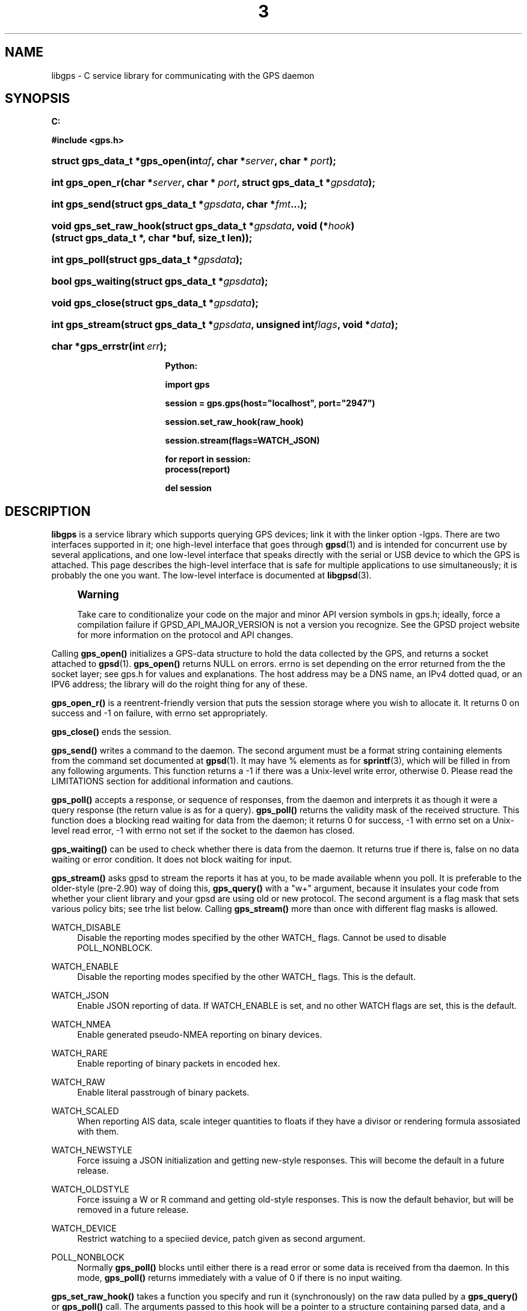 '\" t
.\"     Title: 3
.\"    Author: [see the "AUTHOR" section]
.\" Generator: DocBook XSL Stylesheets v1.75.1 <http://docbook.sf.net/>
.\"      Date: 14 Aug 2004
.\"    Manual: GPSD Documentation
.\"    Source: The GPSD Project
.\"  Language: English
.\"
.TH "3" "3" "14 Aug 2004" "The GPSD Project" "GPSD Documentation"
.\" -----------------------------------------------------------------
.\" * set default formatting
.\" -----------------------------------------------------------------
.\" disable hyphenation
.nh
.\" disable justification (adjust text to left margin only)
.ad l
.\" -----------------------------------------------------------------
.\" * MAIN CONTENT STARTS HERE *
.\" -----------------------------------------------------------------
.SH "NAME"
libgps \- C service library for communicating with the GPS daemon
.SH "SYNOPSIS"
.sp
.ft B
.nf

C:

#include <gps\&.h>

.fi
.ft
.HP \w'struct\ gps_data_t\ *gps_open('u
.BI "struct gps_data_t *gps_open(int" "af" ", char\ *" "server" ", char\ *\ " "port" ");"
.HP \w'int\ gps_open_r('u
.BI "int gps_open_r(char\ *" "server" ", char\ *\ " "port" ", struct\ gps_data_t\ *" "gpsdata" ");"
.HP \w'int\ gps_send('u
.BI "int gps_send(struct\ gps_data_t\ *" "gpsdata" ", char\ *" "fmt" "\&.\&.\&.);"
.HP \w'void\ gps_set_raw_hook('u
.BI "void gps_set_raw_hook(struct\ gps_data_t\ *" "gpsdata" ", void\ (*" "hook" ")(struct\ gps_data_t\ *,\ char\ *buf,\ size_t\ len));"
.HP \w'int\ gps_poll('u
.BI "int gps_poll(struct\ gps_data_t\ *" "gpsdata" ");"
.HP \w'bool\ gps_waiting('u
.BI "bool gps_waiting(struct\ gps_data_t\ *" "gpsdata" ");"
.HP \w'void\ gps_close('u
.BI "void gps_close(struct\ gps_data_t\ *" "gpsdata" ");"
.HP \w'int\ gps_stream('u
.BI "int gps_stream(struct\ gps_data_t\ *" "gpsdata" ", unsigned\ int" "flags" ", void\ *" "data" ");"
.HP \w'char\ *gps_errstr('u
.BI "char *gps_errstr(int\ " "err" ");"
.sp
.ft B
.nf

Python:

import gps

session = gps\&.gps(host="localhost", port="2947")

session\&.set_raw_hook(raw_hook)

session\&.stream(flags=WATCH_JSON)

for report in session:
    process(report)

del session

.fi
.ft
.SH "DESCRIPTION"
.PP
\fBlibgps\fR
is a service library which supports querying GPS devices; link it with the linker option \-lgps\&. There are two interfaces supported in it; one high\-level interface that goes through
\fBgpsd\fR(1)
and is intended for concurrent use by several applications, and one low\-level interface that speaks directly with the serial or USB device to which the GPS is attached\&. This page describes the high\-level interface that is safe for multiple applications to use simultaneously; it is probably the one you want\&. The low\-level interface is documented at
\fBlibgpsd\fR(3)\&.
.if n \{\
.sp
.\}
.RS 4
.it 1 an-trap
.nr an-no-space-flag 1
.nr an-break-flag 1
.br
.ps +1
\fBWarning\fR
.ps -1
.br
.PP
Take care to conditionalize your code on the major and minor API version symbols in
gps\&.h; ideally, force a compilation failure if GPSD_API_MAJOR_VERSION is not a version you recognize\&. See the GPSD project website for more information on the protocol and API changes\&.
.sp .5v
.RE
.PP
Calling
\fBgps_open()\fR
initializes a GPS\-data structure to hold the data collected by the GPS, and returns a socket attached to
\fBgpsd\fR(1)\&.
\fBgps_open()\fR
returns NULL on errors\&. errno is set depending on the error returned from the the socket layer; see
gps\&.h
for values and explanations\&. The host address may be a DNS name, an IPv4 dotted quad, or an IPV6 address; the library will do the roight thing for any of these\&.
.PP
\fBgps_open_r()\fR
is a reentrent\-friendly version that puts the session storage where you wish to allocate it\&. It returns 0 on success and \-1 on failure, with errno set appropriately\&.
.PP
\fBgps_close()\fR
ends the session\&.
.PP
\fBgps_send()\fR
writes a command to the daemon\&. The second argument must be a format string containing elements from the command set documented at
\fBgpsd\fR(1)\&. It may have % elements as for
\fBsprintf\fR(3), which will be filled in from any following arguments\&. This function returns a \-1 if there was a Unix\-level write error, otherwise 0\&. Please read the LIMITATIONS section for additional information and cautions\&.
.PP
\fBgps_poll()\fR
accepts a response, or sequence of responses, from the daemon and interprets it as though it were a query response (the return value is as for a query)\&.
\fBgps_poll()\fR
returns the validity mask of the received structure\&. This function does a blocking read waiting for data from the daemon; it returns 0 for success, \-1 with errno set on a Unix\-level read error, \-1 with errno not set if the socket to the daemon has closed\&.
.PP
\fBgps_waiting()\fR
can be used to check whether there is data from the daemon\&. It returns true if there is, false on no data waiting or error condition\&. It does not block waiting for input\&.
.PP
\fBgps_stream()\fR
asks
gpsd
to stream the reports it has at you, to be made available whenn you poll\&. It is preferable to the older\-style (pre\-2\&.90) way of doing this,
\fBgps_query()\fR
with a "w+" argument, because it insulates your code from whether your client library and your
gpsd
are using old or new protocol\&. The second argument is a flag mask that sets various policy bits; see trhe list below\&. Calling
\fBgps_stream()\fR
more than once with different flag masks is allowed\&.
.PP
WATCH_DISABLE
.RS 4
Disable the reporting modes specified by the other WATCH_ flags\&. Cannot be used to disable POLL_NONBLOCK\&.
.RE
.PP
WATCH_ENABLE
.RS 4
Disable the reporting modes specified by the other WATCH_ flags\&. This is the default\&.
.RE
.PP
WATCH_JSON
.RS 4
Enable JSON reporting of data\&. If WATCH_ENABLE is set, and no other WATCH flags are set, this is the default\&.
.RE
.PP
WATCH_NMEA
.RS 4
Enable generated pseudo\-NMEA reporting on binary devices\&.
.RE
.PP
WATCH_RARE
.RS 4
Enable reporting of binary packets in encoded hex\&.
.RE
.PP
WATCH_RAW
.RS 4
Enable literal passtrough of binary packets\&.
.RE
.PP
WATCH_SCALED
.RS 4
When reporting AIS data, scale integer quantities to floats if they have a divisor or rendering formula assosiated with them\&.
.RE
.PP
WATCH_NEWSTYLE
.RS 4
Force issuing a JSON initialization and getting new\-style responses\&. This will become the default in a future release\&.
.RE
.PP
WATCH_OLDSTYLE
.RS 4
Force issuing a W or R command and getting old\-style responses\&. This is now the default behavior, but will be removed in a future release\&.
.RE
.PP
WATCH_DEVICE
.RS 4
Restrict watching to a speciied device, patch given as second argument\&.
.RE
.PP
POLL_NONBLOCK
.RS 4
Normally
\fBgps_poll()\fR
blocks until either there is a read error or some data is received from tha daemon\&. In this mode,
\fBgps_poll()\fR
returns immediately with a value of 0 if there is no input waiting\&.
.RE
.PP
\fBgps_set_raw_hook()\fR
takes a function you specify and run it (synchronously) on the raw data pulled by a
\fBgps_query()\fR
or
\fBgps_poll()\fR
call\&. The arguments passed to this hook will be a pointer to a structure containing parsed data, and a buffer containining the raw
gpsd
response\&.
.PP
\fBgps_errstr()\fR
returns an ASCII string (in English) describing the error indicated by a nonzero return value from
\fBgps_open()\fR\&.
.PP
Consult
gps\&.h
to learn more about the data members and associated timestamps\&. Note that information will accumulate in the session structure over time, and the \'valid\' field is not automatically zeroed by each poll\&. It is up to the client to zero that field when appropriate and to keep an eye on the fix and sentence timestamps\&.
.PP
The Python implementation supports the same facilities as the C library\&.
\fBgps_open()\fR
is replaced by the initialization of a gps session object; the other calls are methods of that object, and have the same names as the corresponding C functions\&. Resources within the session object will be properly released when it is garbage\-collected\&. Note one limitation: POLL_NOBLOCK is not yet supported in Python; use the waiting() method instead\&.
.SH "CODE EXAMPLE"
.PP
The following is an excerpted and simplified version of the libgps interface code from
\fBxgps\fR(1)\&. The function
\fBhandle_input()\fR
is a trivial piece of code that calls gps_poll(gpsdata)\&.
.sp
.if n \{\
.RS 4
.\}
.nf
    gpsdata = gps_open(server, port);

    build_gui(toplevel);

    gps_set_raw_hook(gpsdata, update_panel);
	
    (void)gps_stream(gpsdata, WATCH_ENABLE, NULL);

    (void)XtAppAddInput(app, gpsdata\->gps_fd, 
		  (XtPointer)XtInputReadMask, handle_input, NULL);
    (void)XtAppMainLoop(app);

    (void)gps_close(gpsdata);
.fi
.if n \{\
.RE
.\}
.SH "LIMITATIONS"
.PP
In the C API, incautious use of
\fBgps_send()\fR
may lead to subtle bugs\&. In order to not bloat
struct gps_data_t
with space used by responses that are not expected to be shipped in close sequence with each other, the storage for fields associated with certain responses are combined in a union\&.
.PP
The risky set of responses includes VERSION, DEVICELIST, RTCM2, RTCM3, and AIS; it may not be limited to that set\&. The logic of the daemon\'s watcher mode is careful to avoid dangerous sequences, but you should read and understand the layout of
struct gps_data_t
before using
\fBgps_send()\fR
to request any of these responses\&.
.SH "COMPATIBILITY"
.PP
The
\fBgps_query()\fR
supported in major versions 1 and 2 of this library has been removed\&. With the new streaming\-oriented wire protocol behind this library, it is extremely unwise to assume that the first transmission from the damon after a command is shipped to it will be the reponse to command\&.
.PP
If you must send commands to the daemon explicity, use
\fBgps_send()\fR
but beware that this ties your code to the GPSD wire protocol\&. It is not recommended\&.
.PP
This API has been stable since GPSD 2\&.90, except that
\fBgps_waiting()\fR
was added in 2\&.91\&.
.SH "SEE ALSO"
.PP

\fBgpsd\fR(8),
\fBgps\fR(1),
\fBlibgps\fR(3)\&.
\fBlibgpsmm\fR(3)\&.
.SH "AUTHOR"
.PP
Eric S\&. Raymond <esr@thyrsus\&.com>, Thread\-callback methods in the C binding added by Alfredo Pironti <alfredo@users\&.sourceforge\&.net>\&.
